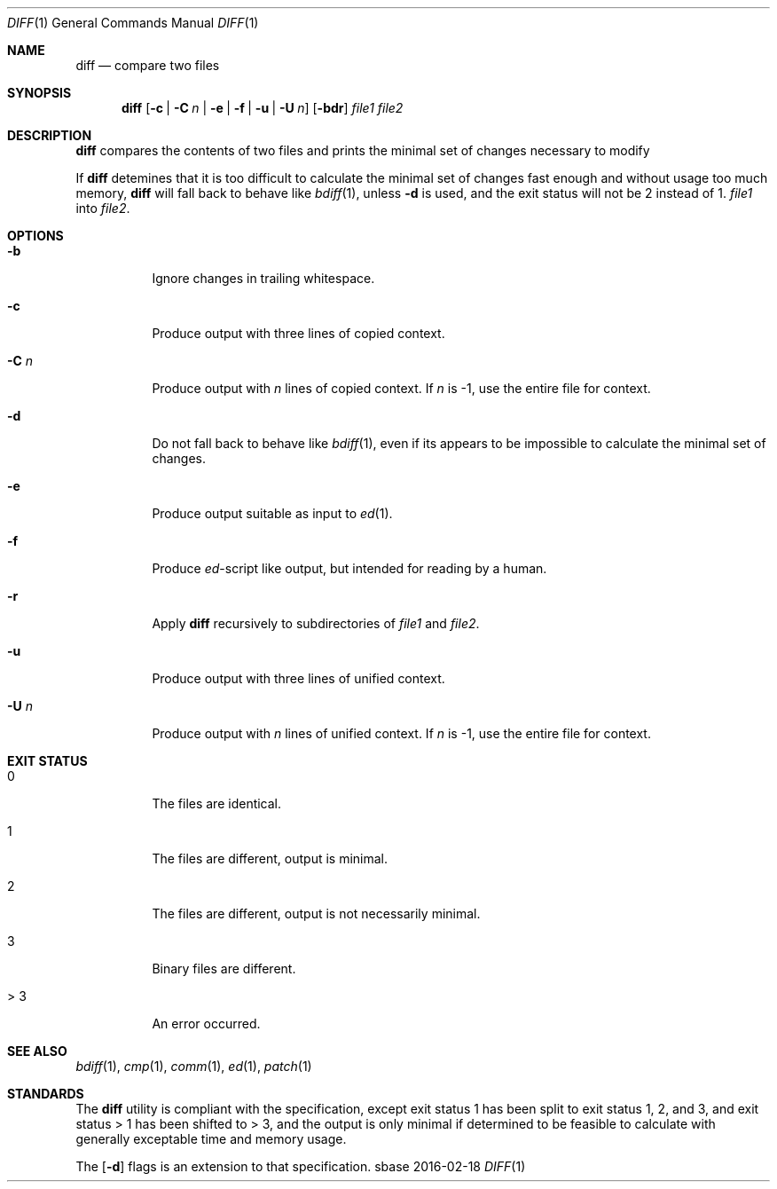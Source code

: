 .Dd 2016-02-18
.Dt DIFF 1
.Os sbase
.Sh NAME
.Nm diff
.Nd compare two files
.Sh SYNOPSIS
.Nm
.Op Fl c | C Ar n | Fl e | f | u | U Ar n
.Op Fl bdr
.Ar file1 file2
.Sh DESCRIPTION
.Nm
compares the contents of two files and prints
the minimal set of changes necessary to modify
.Pp
If
.Nm
detemines that it is too difficult to calculate
the minimal set of changes fast enough and without
usage too much memory,
.Nm
will fall back to behave like
.Xr bdiff 1 ,
unless
.Fl d
is used, and the exit status will not be 2
instead of 1.
.Ar file1
into
.Ar file2 .
.Sh OPTIONS
.Bl -tag -width Ds
.It Fl b
Ignore changes in trailing whitespace.
.It Fl c
Produce output with three lines of copied context.
.It Fl C Ar n
Produce output with
.Ar n
lines of copied context. If
.Ar n
is -1, use the entire file for context.
.It Fl d
Do not fall back to behave like
.Xr bdiff 1 ,
even if its appears to be impossible to calculate
the minimal set of changes.
.It Fl e
Produce output suitable as input to
.Xr ed 1 .
.It Fl f
Produce \fIed\fP-script like output,
but intended for reading by a human.
.It Fl r
Apply
.Nm
recursively to subdirectories of
.Ar file1
and
.Ar file2 .
.It Fl u
Produce output with three lines of unified context.
.It Fl U Ar n
Produce output with
.Ar n
lines of unified context. If
.Ar n
is -1, use the entire file for context.
.El
.Sh EXIT STATUS
.Bl -tag -width Ds
.It 0
The files are identical.
.It 1
The files are different, output is minimal.
.It 2
The files are different, output is not necessarily minimal.
.It 3
Binary files are different.
.It > 3
An error occurred.
.El
.Sh SEE ALSO
.Xr bdiff 1 ,
.Xr cmp 1 ,
.Xr comm 1 ,
.Xr ed 1 ,
.Xr patch 1
.Sh STANDARDS
The
.Nm
utility is compliant with the
.St -p1003.1-2013
specification, except exit status 1 has been split to
exit status 1, 2, and 3, and exit status > 1 has been
shifted to > 3, and the output is only minimal if
determined to be feasible to calculate with generally
exceptable time and memory usage.
.Pp
The
.Op Fl d
flags is an extension to that specification.
